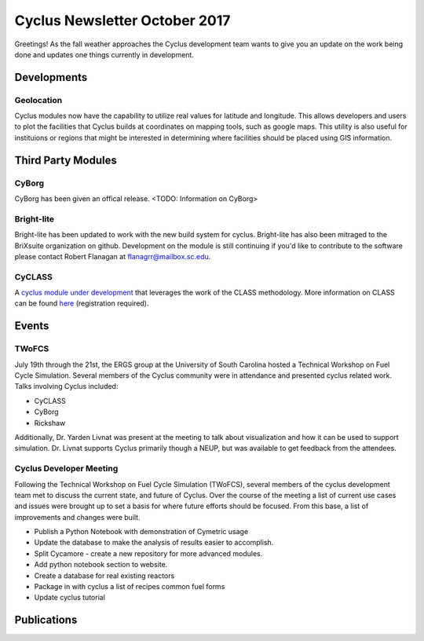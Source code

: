 ==============================
Cyclus Newsletter October 2017
==============================

.. raw:: html

    <div style="text-align:center;"><br /><br />

.. image:: ../logos/logo2_bike.gif
    :align: center
    :alt: Cyclus

.. raw:: html

    </div>


Greetings! As the fall weather approaches the Cyclus development team wants to give you an update
on the work being done and updates one things currently in development. 

Developments
============
Geolocation
-----------
Cyclus modules now have the capability to utilize real values for latitude and
longitude. This allows developers and users to plot the facilities that Cyclus
builds at coordinates on mapping tools, such as google maps. This utility is also
useful for instituions or regions that might be interested in determining where
facilities should be placed using GIS information. 


Third Party Modules
===================
CyBorg
------
CyBorg has been given an offical release. <TODO: Information on CyBorg>

Bright-lite
-----------
Bright-lite has been updated to work with the new build system for cyclus. Bright-lite has also been
mitraged to the BriXsuite organization on github. Development on the module is still continuing
if you'd like to contribute to the software please contact Robert Flanagan at flanagrr@mailbox.sc.edu. 

CyCLASS
-------
A `cyclus module under development <https://github.com/CNERG/cyCLASS>`_ that leverages the work of the CLASS methodology. More
information on CLASS can be found `here <https://gitlab.in2p3.fr/sens/CLASS>`_ (registration required).  

Events
======

TWoFCS
------
July 19th through the 21st, the ERGS group at the University of South Carolina hosted a
Technical Workshop on Fuel Cycle Simulation. Several members of the Cyclus community
were in attendance and presented cyclus related work. Talks involving Cyclus included:

- CyCLASS
- CyBorg
- Rickshaw

Additionally, Dr. Yarden Livnat was present at the meeting to talk about visualization
and how it can be used to support simulation. Dr. Livnat supports Cyclus primarily
though a NEUP, but was available to get feedback from the attendees.  

Cyclus Developer Meeting
------------------------
Following the Technical Workshop on Fuel Cycle Simulation (TWoFCS), several members of the
cyclus development team met to discuss the current state, and future of Cyclus. Over the
course of the meeting a list of current use cases and issues were brought up to set a basis
for where future efforts should be focused. From this base, a list of improvements and
changes were built. 

- Publish a Python Notebook with demonstration of Cymetric usage
- Update the database to make the analysis of results easier to accomplish. 
- Split Cycamore - create a new repository for more advanced modules. 
- Add python notebook section to website.
- Create a database for real existing reactors
- Package in with cyclus a list of recipes common fuel forms
- Update cyclus tutorial 

Publications
============

.. bibliography:: pubs.bib
   :all:
   :list: bullet
   :enumtype: upperroman
